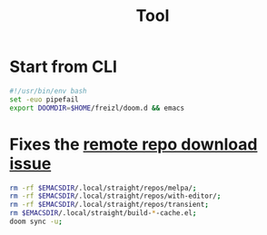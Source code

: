 #+title: Tool

* Start from CLI
#+begin_src sh
#!/usr/bin/env bash
set -euo pipefail
export DOOMDIR=$HOME/freizl/doom.d && emacs
#+end_src

* Fixes the [[https://github.com/doomemacs/doomemacs/issues/8003][remote repo download issue]]

#+begin_src sh :tangle /tmp/fix-emacs.sh
rm -rf $EMACSDIR/.local/straight/repos/melpa/;
rm -rf $EMACSDIR/.local/straight/repos/with-editor/;
rm -rf $EMACSDIR/.local/straight/repos/transient;
rm $EMACSDIR/.local/straight/build-*-cache.el;
doom sync -u;
#+end_src
